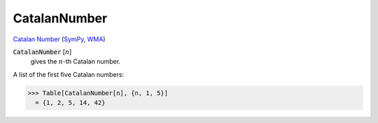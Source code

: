 CatalanNumber
=============

`Catalan Number <https://en.wikipedia.org/wiki/Catalan_number>`_ (`SymPy <https://docs.sympy.org/latest/modules/functions/combinatorial.html#sympy.functions.combinatorial.numbers.catalan>`_,     `WMA <https://reference.wolfram.com/language/ref/CatalanNumber.html>`_)


:code:`CatalanNumber` [:math:`n`]
    gives the :math:`n`-th Catalan number.





A list of the first five Catalan numbers:

>>> Table[CatalanNumber[n], {n, 1, 5}]
  = {1, 2, 5, 14, 42}
